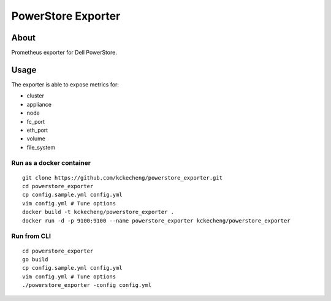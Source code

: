 PowerStore Exporter
====================

About
------

Prometheus exporter for Dell PowerStore.

Usage
-------------

The exporter is able to expose metrics for:

- cluster
- appliance
- node
- fc_port
- eth_port
- volume
- file_system

Run as a docker container
~~~~~~~~~~~~~~~~~~~~~~~~~~

::

  git clone https://github.com/kckecheng/powerstore_exporter.git
  cd powerstore_exporter
  cp config.sample.yml config.yml
  vim config.yml # Tune options
  docker build -t kckecheng/powerstore_exporter .
  docker run -d -p 9100:9100 --name powerstore_exporter kckecheng/powerstore_exporter

Run from CLI
~~~~~~~~~~~~~~

::

  cd powerstore_exporter
  go build
  cp config.sample.yml config.yml
  vim config.yml # Tune options
  ./powerstore_exporter -config config.yml
